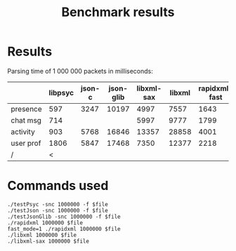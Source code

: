 #+TITLE: Benchmark results
#+OPTIONS: ^:{} toc:nil

* Results

Parsing time of 1 000 000 packets in milliseconds:

|           | libpsyc | json-c | json-glib | libxml-sax | libxml | rapidxml-fast | rapidxml |
|-----------+---------+--------+-----------+------------+--------+---------------+----------|
| presence  |     597 |   3247 |     10197 |       4997 |   7557 |          1643 |     1719 |
| chat msg  |     714 |        |           |       5997 |   9777 |          1799 |     1893 |
| activity  |     903 |   5768 |     16846 |      13357 |  28858 |          4001 |     4419 |
| user prof |    1806 |   5847 |     17468 |       7350 |  12377 |          2218 |     2477 |
| /         |       < |        |           |            |        |               |        > |


* Commands used

: ./testPsyc -snc 1000000 -f $file
: ./testJson -snc 1000000 -f $file
: ./testJsonGlib -snc 1000000 -f $file
: ./rapidxml 1000000 $file
: fast_mode=1 ./rapidxml 1000000 $file
: ./libxml 1000000 $file
: ./libxml-sax 1000000 $file
